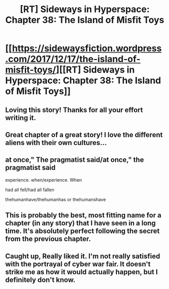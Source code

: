 #+TITLE: [RT] Sideways in Hyperspace: Chapter 38: The Island of Misfit Toys

* [[https://sidewaysfiction.wordpress.com/2017/12/17/the-island-of-misfit-toys/][[RT] Sideways in Hyperspace: Chapter 38: The Island of Misfit Toys]]
:PROPERTIES:
:Author: Sagebrysh
:Score: 22
:DateUnix: 1513532140.0
:DateShort: 2017-Dec-17
:END:

** Loving this story! Thanks for all your effort writing it.
:PROPERTIES:
:Author: jls17
:Score: 2
:DateUnix: 1513536847.0
:DateShort: 2017-Dec-17
:END:


** Great chapter of a great story! I love the different aliens with their own cultures...
:PROPERTIES:
:Author: TeslaWasRobbed
:Score: 1
:DateUnix: 1513624792.0
:DateShort: 2017-Dec-18
:END:


** at once," The pragmatist said/at once," the pragmatist said

experience. when/experience. When

had all fell/had all fallen

thehumanhave/thehumanhas or thehumanshave
:PROPERTIES:
:Author: thrawnca
:Score: 1
:DateUnix: 1513652989.0
:DateShort: 2017-Dec-19
:END:


** This is probably the best, most fitting name for a chapter (in any story) that I have seen in a long time. It's absolutely perfect following the secret from the previous chapter.
:PROPERTIES:
:Author: silver7017
:Score: 1
:DateUnix: 1513692549.0
:DateShort: 2017-Dec-19
:END:


** Caught up, Really liked it. I'm not really satisfied with the portrayal of cyber war fair. It doesn't strike me as how it would actually happen, but I definitely don't know.
:PROPERTIES:
:Author: space_fountain
:Score: 1
:DateUnix: 1513905441.0
:DateShort: 2017-Dec-22
:END:
